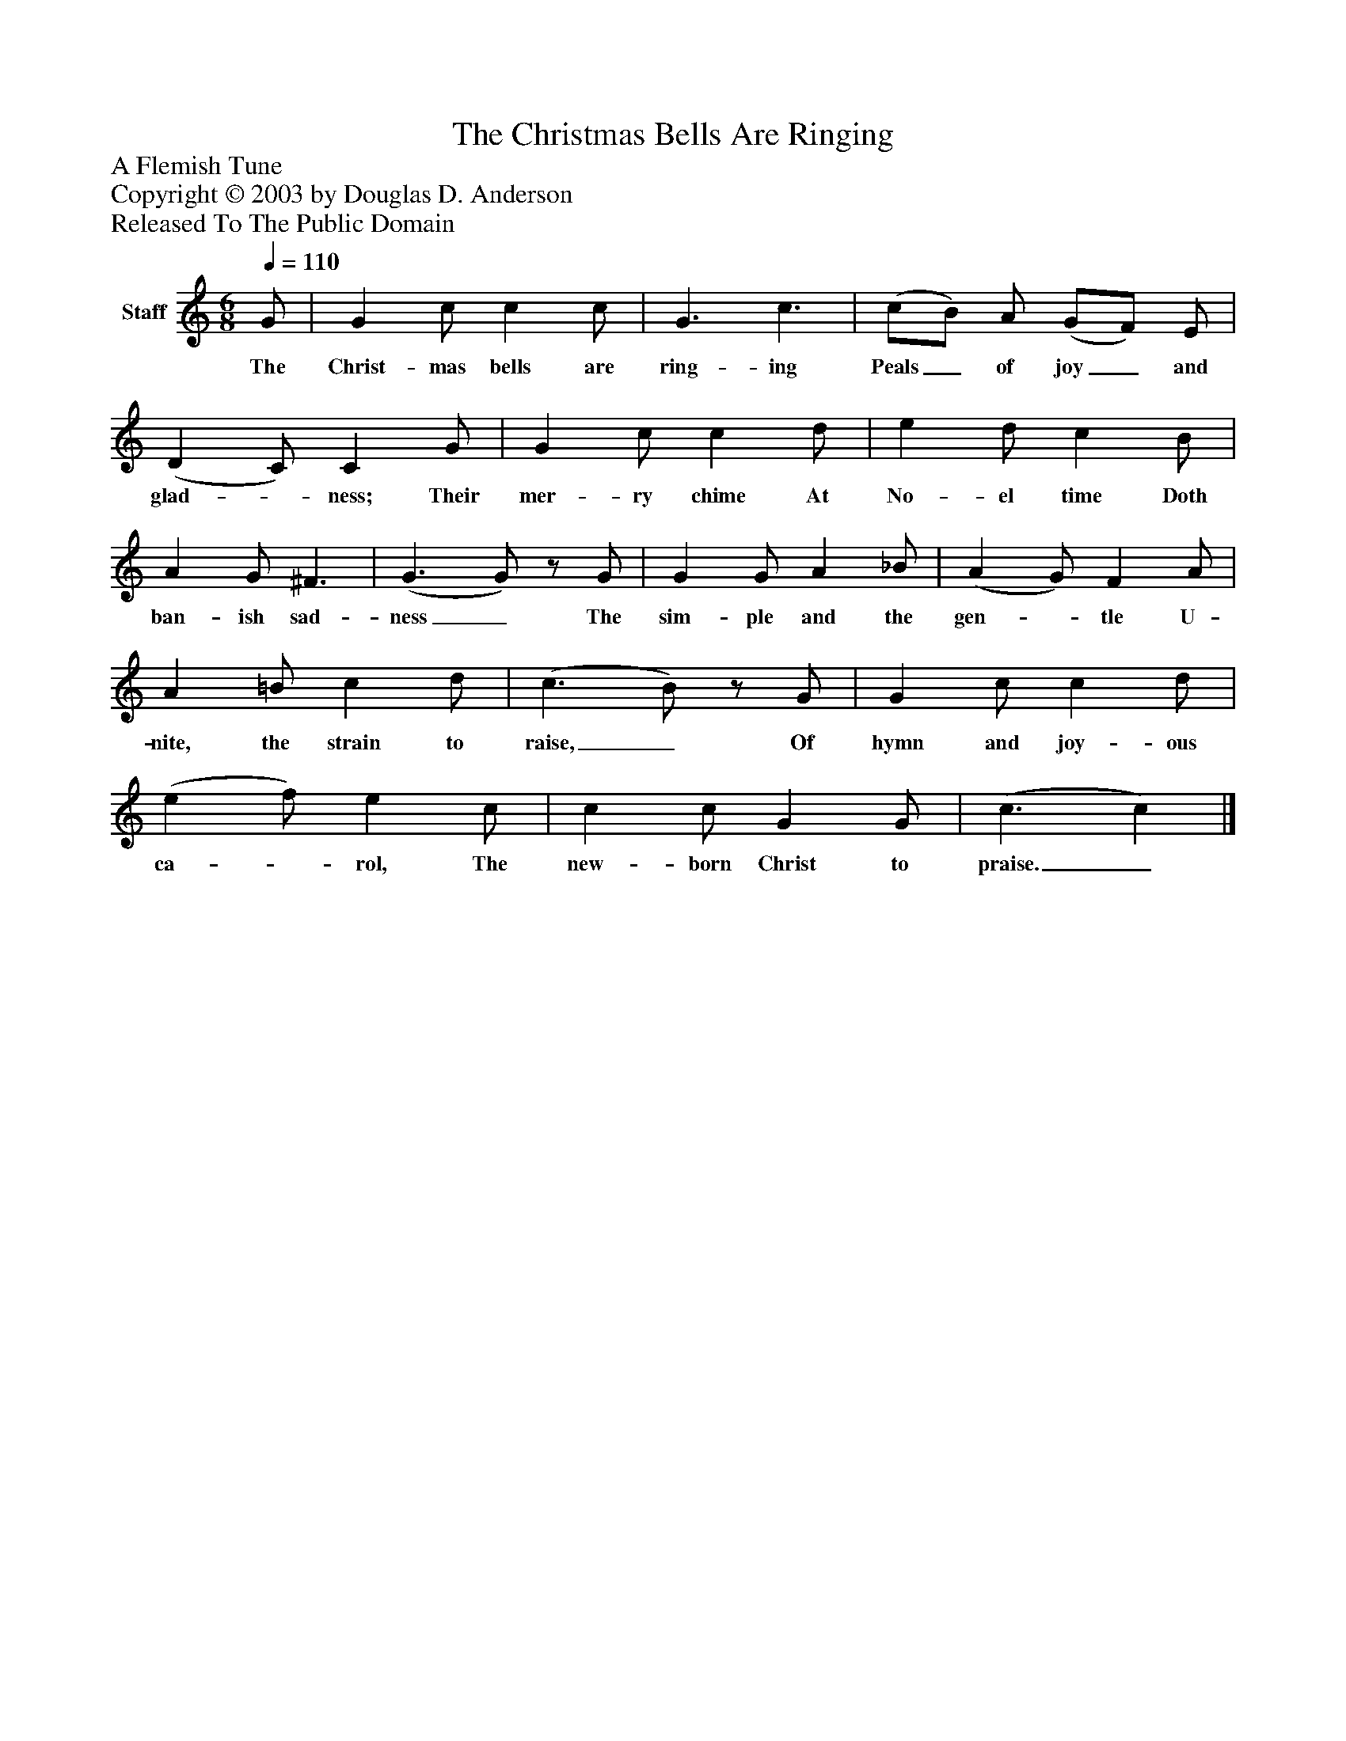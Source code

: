 %%abc-creator mxml2abc 1.4
%%abc-version 2.0
%%continueall true
%%titletrim true
%%titleformat A-1 T C1, Z-1, S-1
X: 0
T: The Christmas Bells Are Ringing
Z: A Flemish Tune
Z: Copyright © 2003 by Douglas D. Anderson
Z: Released To The Public Domain
L: 1/4
M: 6/8
Q: 1/4=110
V: P1 name="Staff"
%%MIDI program 1 19
K: C
[V: P1]  G/ | G c/ c c/ | G3/ c3/ | (c/B/) A/ (G/F/) E/ | (D C/) C G/ | G c/ c d/ | e d/ c B/ | A G/ ^F3/ | (G3/ G/)z/ G/ | G G/ A _B/ | (A G/) F A/ | A =B/ c d/ | (c3/ B/)z/ G/ | G c/ c d/ | (e f/) e c/ | c c/ G G/ | (c3/ c)|]
w: The Christ- mas bells are ring- ing Peals_ of joy_ and glad-_ ness; Their mer- ry chime At No- el time Doth ban- ish sad- ness_ The sim- ple and the gen-_ tle U- nite, the strain to raise,_ Of hymn and joy- ous ca-_ rol, The new- born Christ to praise._


